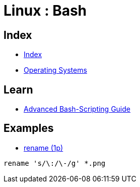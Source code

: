 = Linux : Bash

== Index

- link:../index.adoc[Index]
- link:index.adoc[Operating Systems]

== Learn

- link:http://tldp.org/LDP/abs/html/[Advanced Bash-Scripting Guide]

== Examples

- link:http://code.tools/man/1p/file-rename/[rename (1p)]

[source,bash]
----
rename 's/\:/\-/g' *.png
----
